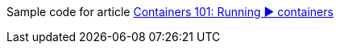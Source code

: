 Sample code for article link:https://turing85.github.io/articles/2023/03-29-running-containers/["Containers 101: Running ▶️ containers", window=_blank]
